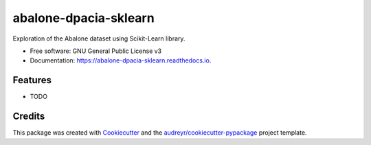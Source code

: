 ======================
abalone-dpacia-sklearn
======================


.. image:: https://img.shields.io/pypi/v/abalone_dpacia_sklearn.svg
        :target: https://pypi.python.org/pypi/abalone_dpacia_sklearn

.. image:: https://img.shields.io/travis/dpacia/abalone_dpacia_sklearn.svg
        :target: https://travis-ci.org/dpacia/abalone_dpacia_sklearn

.. image:: https://readthedocs.org/projects/abalone-dpacia-sklearn/badge/?version=latest
        :target: https://abalone-dpacia-sklearn.readthedocs.io/en/latest/?badge=latest
        :alt: Documentation Status




Exploration of the Abalone dataset using Scikit-Learn library.


* Free software: GNU General Public License v3
* Documentation: https://abalone-dpacia-sklearn.readthedocs.io.


Features
--------

* TODO

Credits
-------

This package was created with Cookiecutter_ and the `audreyr/cookiecutter-pypackage`_ project template.

.. _Cookiecutter: https://github.com/audreyr/cookiecutter
.. _`audreyr/cookiecutter-pypackage`: https://github.com/audreyr/cookiecutter-pypackage
